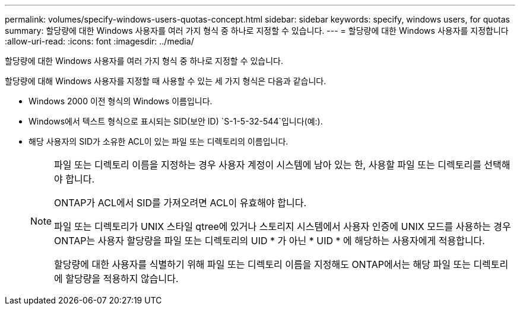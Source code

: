 ---
permalink: volumes/specify-windows-users-quotas-concept.html 
sidebar: sidebar 
keywords: specify, windows users, for quotas 
summary: 할당량에 대한 Windows 사용자를 여러 가지 형식 중 하나로 지정할 수 있습니다. 
---
= 할당량에 대한 Windows 사용자를 지정합니다
:allow-uri-read: 
:icons: font
:imagesdir: ../media/


[role="lead"]
할당량에 대한 Windows 사용자를 여러 가지 형식 중 하나로 지정할 수 있습니다.

할당량에 대해 Windows 사용자를 지정할 때 사용할 수 있는 세 가지 형식은 다음과 같습니다.

* Windows 2000 이전 형식의 Windows 이름입니다.
* Windows에서 텍스트 형식으로 표시되는 SID(보안 ID) `S-1-5-32-544`입니다(예:).
* 해당 사용자의 SID가 소유한 ACL이 있는 파일 또는 디렉토리의 이름입니다.
+
[NOTE]
====
파일 또는 디렉토리 이름을 지정하는 경우 사용자 계정이 시스템에 남아 있는 한, 사용할 파일 또는 디렉토리를 선택해야 합니다.

ONTAP가 ACL에서 SID를 가져오려면 ACL이 유효해야 합니다.

파일 또는 디렉토리가 UNIX 스타일 qtree에 있거나 스토리지 시스템에서 사용자 인증에 UNIX 모드를 사용하는 경우 ONTAP는 사용자 할당량을 파일 또는 디렉토리의 UID * 가 아닌 * UID * 에 해당하는 사용자에게 적용합니다.

할당량에 대한 사용자를 식별하기 위해 파일 또는 디렉토리 이름을 지정해도 ONTAP에서는 해당 파일 또는 디렉토리에 할당량을 적용하지 않습니다.

====

